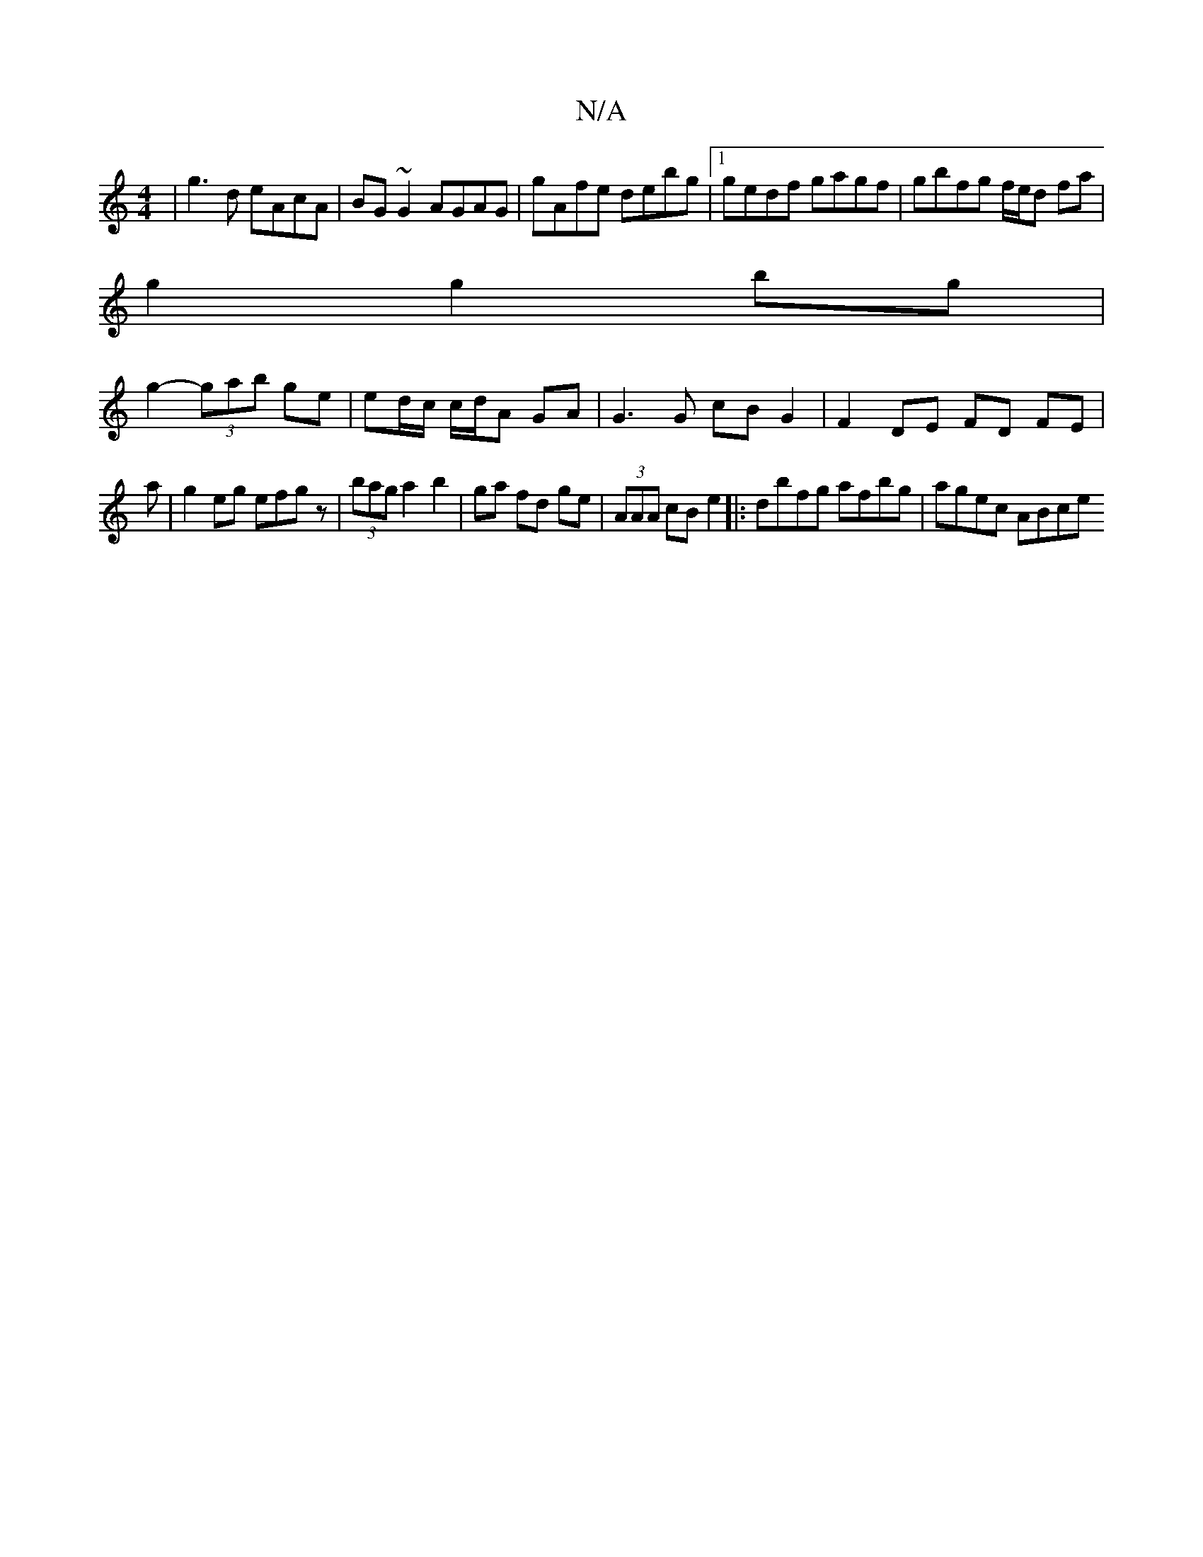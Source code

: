 X:1
T:N/A
M:4/4
R:N/A
K:Cmajor
| g3d eAcA | BG ~G2 AGAG | gAfe debg |1 gedf gagf |gbfg f/e/d fa|
g2 g2 bg|
g2- (3gab ge | ed/c/ c/d/A GA | G3 G cB G2 | F2 DE FD FE|
a|g2eg efgz|(3bag a2 b2|ga fd ge|(3AAA cB e2 |:dbfg afbg|agec ABce